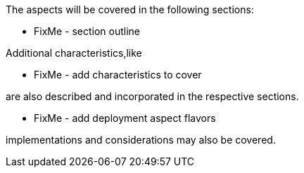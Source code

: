 ifdef::EA[]
The following, layered footnote:Archimate[link: https://pubs.opengroup.org/architecture/archimate3-doc[Archimate Enterprise Architecture]] aspects will be covered:
endif::EA[]
ifndef::EA[]
The aspects will be covered in the following sections:
endif::EA[]


ifdef::EA[]
ifdef::Strategy[]
* *_Why_* one should consider this strategy
endif::Strategy[]
ifdef::Business[]
* *_Who_* to engage with, inform and collaborate with
* *_What_* key factors are important and *_When_* to consider them
endif::Business[]
ifdef::Application[]
* *_What_* software and applications this is relevant to accomplish
endif::Application[]
ifdef::Technology[]
* *_How_* various technology components can facilitate this
endif::Technology[]
ifdef::Physical[]
* *_Where_* the resulting solution may physically or virtually reside
endif::Physical[]
endif::EA[]


ifndef::EA[]
* FixMe - section outline
endif::EA[]

Additional characteristics,like
ifdef::FCTR[]
decision factors such as:

ifdef::Availability[]
* availability
endif::Availability[]
ifdef::Performance[]
* performance
endif::Performance[]
ifdef::Security[]
* security
endif::Security[]
ifdef::Integrity[]
* integrity
endif::Integrity[]
endif::FCTR[]

ifndef::FCTR[]
* FixMe - add characteristics to cover
endif::FCTR[]

are also described and incorporated in the respective sections.

ifdef::FLVR[]
Deployment aspect flavors along the lines of

ifdef::PoC[]
* proof-of-concept
endif::PoC[]
ifdef::Production[]
* production
endif::Production[]
ifdef::Scaling[]
* scaling
endif::Scaling[]
ifdef::Migration[]
* migration
endif::Migration[]
endif::FLVR[]

ifndef::FLVR[]
* FixMe - add deployment aspect flavors
endif::FLVR[]

implementations and considerations may also be covered.

